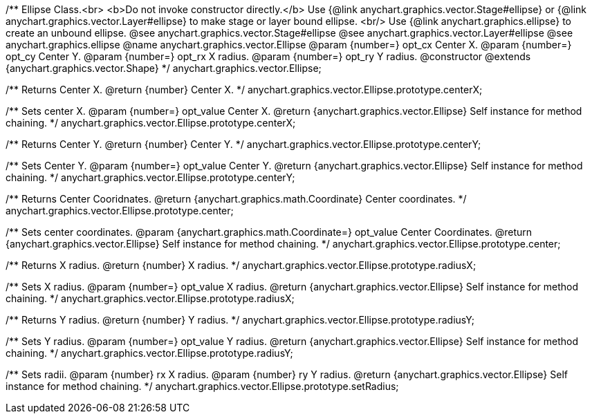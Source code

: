 /**
 Ellipse Class.<br>
 <b>Do not invoke constructor directly.</b> Use {@link anychart.graphics.vector.Stage#ellipse} or
 {@link anychart.graphics.vector.Layer#ellipse} to make stage or layer bound ellipse.
 <br/> Use {@link anychart.graphics.ellipse} to create an unbound ellipse.
 @see anychart.graphics.vector.Stage#ellipse
 @see anychart.graphics.vector.Layer#ellipse
 @see anychart.graphics.ellipse
 @name anychart.graphics.vector.Ellipse
 @param {number=} opt_cx Center X.
 @param {number=} opt_cy Center Y.
 @param {number=} opt_rx X radius.
 @param {number=} opt_ry Y radius.
 @constructor
 @extends {anychart.graphics.vector.Shape}
 */
anychart.graphics.vector.Ellipse;

/**
 Returns Center X.
 @return {number} Center X.
 */
anychart.graphics.vector.Ellipse.prototype.centerX;

/**
 Sets center X.
 @param {number=} opt_value Center X.
 @return {anychart.graphics.vector.Ellipse} Self instance for method chaining.
 */
anychart.graphics.vector.Ellipse.prototype.centerX;

/**
 Returns Center Y.
 @return {number} Center Y.
 */
anychart.graphics.vector.Ellipse.prototype.centerY;

/**
 Sets Center Y.
 @param {number=} opt_value Center Y.
 @return {anychart.graphics.vector.Ellipse} Self instance for method chaining.
 */
anychart.graphics.vector.Ellipse.prototype.centerY;

/**
 Returns Center Cooridnates.
 @return {anychart.graphics.math.Coordinate} Center coordinates.
 */
anychart.graphics.vector.Ellipse.prototype.center;

/**
 Sets center coordinates.
 @param {anychart.graphics.math.Coordinate=} opt_value Center Coordinates.
 @return {anychart.graphics.vector.Ellipse} Self instance for method chaining.
 */
anychart.graphics.vector.Ellipse.prototype.center;

/**
 Returns X radius.
 @return {number} X radius.
 */
anychart.graphics.vector.Ellipse.prototype.radiusX;

/**
 Sets X radius.
 @param {number=} opt_value X radius.
 @return {anychart.graphics.vector.Ellipse} Self instance for method chaining.
 */
anychart.graphics.vector.Ellipse.prototype.radiusX;

/**
 Returns Y radius.
 @return {number} Y radius.
 */
anychart.graphics.vector.Ellipse.prototype.radiusY;

/**
 Sets Y radius.
 @param {number=} opt_value Y radius.
 @return {anychart.graphics.vector.Ellipse} Self instance for method chaining.
 */
anychart.graphics.vector.Ellipse.prototype.radiusY;

/**
 Sets radii.
 @param {number} rx X radius.
 @param {number} ry Y radius.
 @return {anychart.graphics.vector.Ellipse} Self instance for method chaining.
 */
anychart.graphics.vector.Ellipse.prototype.setRadius;

